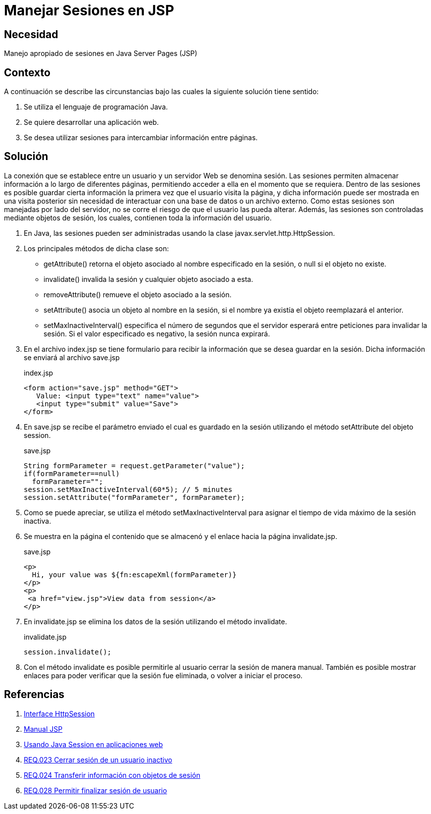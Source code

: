 :slug: products/defends/java/manejar-sesion-jsp/
:category: java
:description: Nuestros ethical hackers explican que son las sesiones y como son implementadas en páginas web, además, explican cómo evitar vulnerabilidades de seguridad al hacer una correcta implementación y manejo de sesiones en aplicaciones desarrolladas en Java Server Pages.
:keywords: Java, Seguridad, Sesión, JSP, Web, Administración.
:defends: yes

= Manejar Sesiones en JSP

== Necesidad

Manejo apropiado de sesiones en +Java Server Pages+ (+JSP+)

== Contexto

A continuación se describe las circunstancias
bajo las cuales la siguiente solución tiene sentido:

. Se utiliza el lenguaje de programación Java.
. Se quiere desarrollar una aplicación web.
. Se desea utilizar sesiones
para intercambiar información entre páginas.

== Solución

La conexión que se establece
entre un usuario y un servidor Web se denomina sesión.
Las sesiones permiten almacenar información
a lo largo de diferentes páginas,
permitiendo acceder a ella en el momento que se requiera.
Dentro de las sesiones es posible guardar cierta información
la primera vez que el usuario visita la página,
y dicha información puede ser mostrada
en una visita posterior
sin necesidad de interactuar con una base de datos
o un archivo externo.
Como estas sesiones son manejadas por lado del servidor,
no se corre el riesgo de que el usuario las pueda alterar.
Además, las sesiones son controladas
mediante objetos de sesión, los cuales,
contienen toda la información del usuario.

. En +Java+, las sesiones pueden ser administradas
usando la clase +javax.servlet.http.HttpSession+.

. Los principales métodos de dicha clase son:

* +getAttribute()+ retorna el objeto asociado
al nombre especificado en la sesión, o null si el objeto no existe.
* +invalidate()+ invalida la sesión y cualquier objeto asociado a esta.
* +removeAttribute()+ remueve el objeto asociado a la sesión.
* +setAttribute()+ asocia un objeto al nombre en la sesión,
si el nombre ya existía el objeto reemplazará el anterior.
* +setMaxInactiveInterval()+ especifica el número de segundos
que el servidor esperará entre peticiones para invalidar la sesión.
Si el valor especificado es negativo, la sesión nunca expirará.

. En el archivo +index.jsp+ se tiene formulario
para recibir la información
que se desea guardar en la sesión.
Dicha información se enviará al archivo +save.jsp+
+
.index.jsp
[source, html, linenums]
----
<form action="save.jsp" method="GET">
   Value: <input type="text" name="value">
   <input type="submit" value="Save">
</form>
----

. En +save.jsp+ se recibe el parámetro enviado
el cual es guardado en la sesión
utilizando el método +setAttribute+ del objeto +session+.
+
.save.jsp
[source, java, linenums]
----
String formParameter = request.getParameter("value");
if(formParameter==null)
  formParameter="";
session.setMaxInactiveInterval(60*5); // 5 minutes
session.setAttribute("formParameter", formParameter);
----

. Como se puede apreciar, se utiliza el método +setMaxInactiveInterval+
para asignar el tiempo de vida máximo de la sesión inactiva.

. Se muestra en la página el contenido que se almacenó
y el enlace hacia la página +invalidate.jsp+.
+
.save.jsp
[source, html, linenums]
----
<p>
  Hi, your value was ${fn:escapeXml(formParameter)}
</p>
<p>
 <a href="view.jsp">View data from session</a>
</p>
----

. En +invalidate.jsp+ se elimina los datos de la sesión
utilizando el método +invalidate+.
+
.invalidate.jsp
[source, html, linenums]
----
session.invalidate();
----

. Con el método +invalidate+ es posible
permitirle al usuario cerrar la sesión de manera manual.
También es posible mostrar enlaces
para poder verificar que la sesión fue eliminada,
o volver a iniciar el proceso.

== Referencias

. [[r1]] link:https://tomcat.apache.org/tomcat-5.5-doc/servletapi/javax/servlet/http/HttpSession.html[Interface HttpSession]
. [[r2]] link:http://dis.um.es/~lopezquesada/documentos/IES_1213/IAW/curso/UT5/ActividadesAlumnos/12/sesiones.html[Manual JSP]
. [[r3]] link:https://www.arquitecturajava.com/usando-java-session-en-aplicaciones-web/[Usando Java Session en aplicaciones web]
. [[r4]] link:../../../products/rules/list/023/[REQ.023 Cerrar sesión de un usuario inactivo]
. [[r5]] link:../../../products/rules/list/024/[REQ.024 Transferir información con objetos de sesión]
. [[r6]] link:../../../products/rules/list/028/[REQ.028 Permitir finalizar sesión de usuario]

